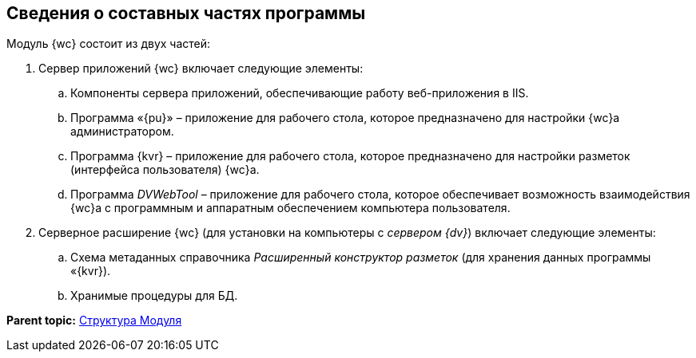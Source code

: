 
== Сведения о составных частях программы

Модуль {wc} состоит из двух частей:

. Сервер приложений {wc} включает следующие элементы:
[loweralpha]
.. Компоненты сервера приложений, обеспечивающие работу веб-приложения в IIS.
.. Программа «{pu}» – приложение для рабочего стола, которое предназначено для настройки {wc}а администратором.
.. Программа {kvr} – приложение для рабочего стола, которое предназначено для настройки разметок (интерфейса пользователя) {wc}а.
.. Программа _DVWebTool_ – приложение для рабочего стола, которое обеспечивает возможность взаимодействия {wc}а с программным и аппаратным обеспечением компьютера пользователя.
. Серверное расширение {wc} (для установки на компьютеры с [.dfn .term]_сервером {dv}_) включает следующие элементы:
[loweralpha]
.. Схема метаданных справочника [.dfn .term]_Расширенный конструктор разметок_ (для хранения данных программы «{kvr}).
.. Хранимые процедуры для БД.

*Parent topic:* xref:Structureof_program.adoc[Структура Модуля]
